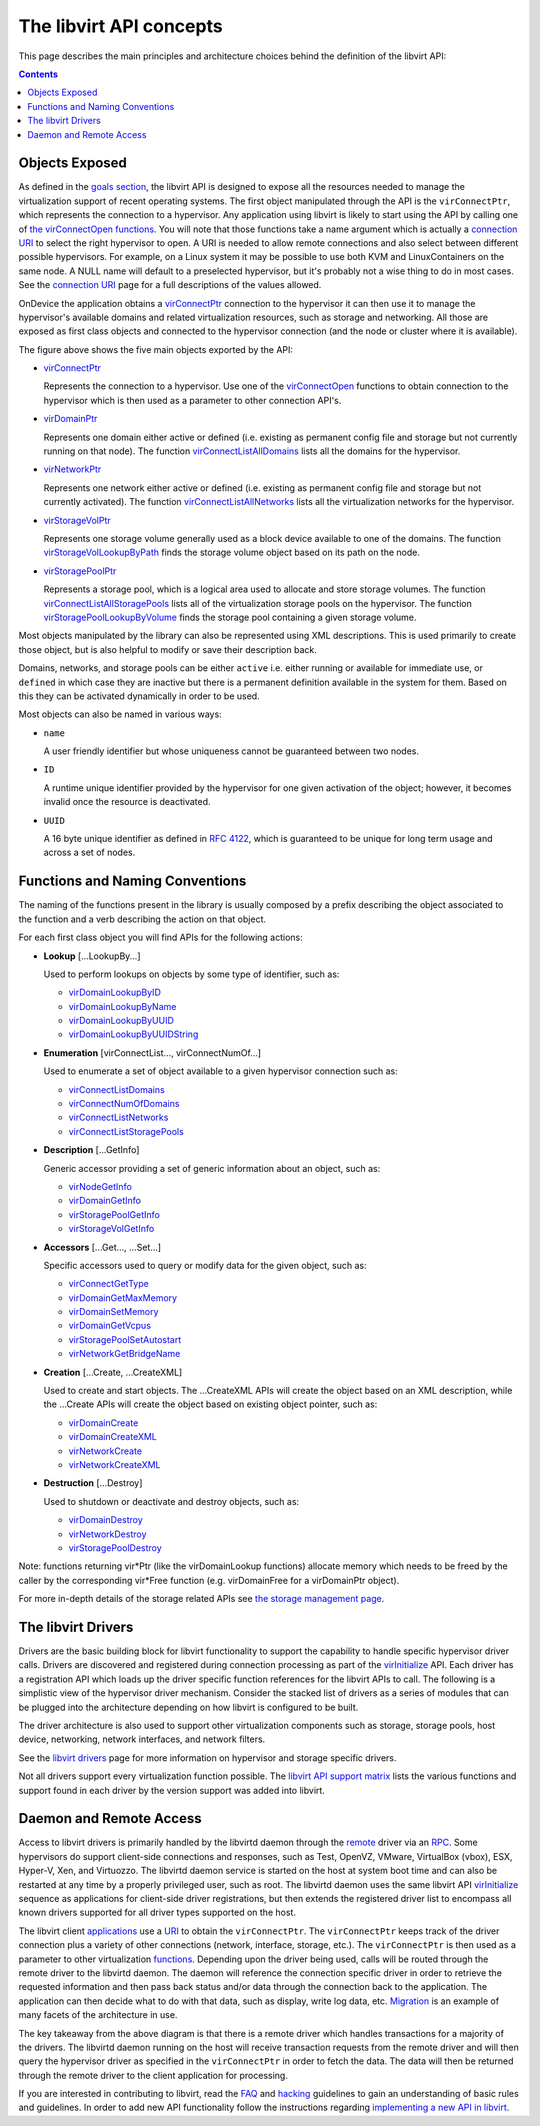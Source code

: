 ========================
The libvirt API concepts
========================

This page describes the main principles and architecture choices behind
the definition of the libvirt API:

.. contents::

Objects Exposed
---------------

As defined in the `goals section <goals.html>`__, the libvirt API is
designed to expose all the resources needed to manage the virtualization
support of recent operating systems. The first object manipulated
through the API is the ``virConnectPtr``, which represents the
connection to a hypervisor. Any application using libvirt is likely to
start using the API by calling one of `the virConnectOpen
functions <html/libvirt-libvirt-host.html#virConnectOpen>`__. You will
note that those functions take a name argument which is actually a
`connection URI <uri.html>`__ to select the right hypervisor to open. A
URI is needed to allow remote connections and also select between
different possible hypervisors. For example, on a Linux system it may be
possible to use both KVM and LinuxContainers on the same node. A NULL
name will default to a preselected hypervisor, but it's probably not a
wise thing to do in most cases. See the `connection URI <uri.html>`__
page for a full descriptions of the values allowed.

OnDevice the application obtains a
`virConnectPtr </html/libvirt-libvirt-host.html#virConnectPtr>`__
connection to the hypervisor it can then use it to manage the
hypervisor's available domains and related virtualization resources,
such as storage and networking. All those are exposed as first class
objects and connected to the hypervisor connection (and the node or
cluster where it is available).

|first class objects exposed by the API|

The figure above shows the five main objects exported by the API:

-  `virConnectPtr <html/libvirt-libvirt-host.html#virConnectPtr>`__

   Represents the connection to a hypervisor. Use one of the
   `virConnectOpen <html/libvirt-libvirt-host.html#virConnectOpen>`__
   functions to obtain connection to the hypervisor which is then used
   as a parameter to other connection API's.

-  `virDomainPtr <html/libvirt-libvirt-domain.html#virDomainPtr>`__

   Represents one domain either active or defined (i.e. existing as
   permanent config file and storage but not currently running on that
   node). The function
   `virConnectListAllDomains <html/libvirt-libvirt-domain.html#virConnectListAllDomains>`__
   lists all the domains for the hypervisor.

-  `virNetworkPtr <html/libvirt-libvirt-network.html#virNetworkPtr>`__

   Represents one network either active or defined (i.e. existing as
   permanent config file and storage but not currently activated). The
   function
   `virConnectListAllNetworks <html/libvirt-libvirt-network.html#virConnectListAllNetworks>`__
   lists all the virtualization networks for the hypervisor.

-  `virStorageVolPtr <html/libvirt-libvirt-storage.html#virStorageVolPtr>`__

   Represents one storage volume generally used as a block device
   available to one of the domains. The function
   `virStorageVolLookupByPath <html/libvirt-libvirt-storage.html#virStorageVolLookupByPath>`__
   finds the storage volume object based on its path on the node.

-  `virStoragePoolPtr <html/libvirt-libvirt-storage.html#virStoragePoolPtr>`__

   Represents a storage pool, which is a logical area used to allocate
   and store storage volumes. The function
   `virConnectListAllStoragePools <html/libvirt-libvirt-storage.html#virConnectListAllStoragePools>`__
   lists all of the virtualization storage pools on the hypervisor. The
   function
   `virStoragePoolLookupByVolume <html/libvirt-libvirt-storage.html#virStoragePoolLookupByVolume>`__
   finds the storage pool containing a given storage volume.

Most objects manipulated by the library can also be represented using
XML descriptions. This is used primarily to create those object, but is
also helpful to modify or save their description back.

Domains, networks, and storage pools can be either ``active`` i.e.
either running or available for immediate use, or ``defined`` in which
case they are inactive but there is a permanent definition available in
the system for them. Based on this they can be activated dynamically in
order to be used.

Most objects can also be named in various ways:

-  ``name``

   A user friendly identifier but whose uniqueness cannot be guaranteed
   between two nodes.

-  ``ID``

   A runtime unique identifier provided by the hypervisor for one given
   activation of the object; however, it becomes invalid once the
   resource is deactivated.

-  ``UUID``

   A 16 byte unique identifier as defined in `RFC
   4122 <https://www.ietf.org/rfc/rfc4122.txt>`__, which is guaranteed
   to be unique for long term usage and across a set of nodes.

Functions and Naming Conventions
--------------------------------

The naming of the functions present in the library is usually composed
by a prefix describing the object associated to the function and a verb
describing the action on that object.

For each first class object you will find APIs for the following
actions:

-  **Lookup** [...LookupBy...]

   Used to perform lookups on objects by some type of identifier, such
   as:

   -  `virDomainLookupByID <html/libvirt-libvirt-domain.html#virDomainLookupByID>`__
   -  `virDomainLookupByName <html/libvirt-libvirt-domain.html#virDomainLookupByName>`__
   -  `virDomainLookupByUUID <html/libvirt-libvirt-domain.html#virDomainLookupByUUID>`__
   -  `virDomainLookupByUUIDString <html/libvirt-libvirt-domain.html#virDomainLookupByUUIDString>`__

-  **Enumeration** [virConnectList..., virConnectNumOf...]

   Used to enumerate a set of object available to a given hypervisor
   connection such as:

   -  `virConnectListDomains <html/libvirt-libvirt-domain.html#virConnectListDomains>`__
   -  `virConnectNumOfDomains <html/libvirt-libvirt-domain.html#virConnectNumOfDomains>`__
   -  `virConnectListNetworks <html/libvirt-libvirt-network.html#virConnectListNetworks>`__
   -  `virConnectListStoragePools <html/libvirt-libvirt-storage.html#virConnectListStoragePools>`__

-  **Description** [...GetInfo]

   Generic accessor providing a set of generic information about an
   object, such as:

   -  `virNodeGetInfo <html/libvirt-libvirt-host.html#virNodeGetInfo>`__
   -  `virDomainGetInfo <html/libvirt-libvirt-domain.html#virDomainGetInfo>`__
   -  `virStoragePoolGetInfo <html/libvirt-libvirt-storage.html#virStoragePoolGetInfo>`__
   -  `virStorageVolGetInfo <html/libvirt-libvirt-storage.html#virStorageVolGetInfo>`__

-  **Accessors** [...Get..., ...Set...]

   Specific accessors used to query or modify data for the given object,
   such as:

   -  `virConnectGetType <html/libvirt-libvirt-host.html#virConnectGetType>`__
   -  `virDomainGetMaxMemory <html/libvirt-libvirt-domain.html#virDomainGetMaxMemory>`__
   -  `virDomainSetMemory <html/libvirt-libvirt-domain.html#virDomainSetMemory>`__
   -  `virDomainGetVcpus <html/libvirt-libvirt-domain.html#virDomainGetVcpus>`__
   -  `virStoragePoolSetAutostart <html/libvirt-libvirt-storage.html#virStoragePoolSetAutostart>`__
   -  `virNetworkGetBridgeName <html/libvirt-libvirt-network.html#virNetworkGetBridgeName>`__

-  **Creation** [...Create, ...CreateXML]

   Used to create and start objects. The ...CreateXML APIs will create
   the object based on an XML description, while the ...Create APIs will
   create the object based on existing object pointer, such as:

   -  `virDomainCreate <html/libvirt-libvirt-domain.html#virDomainCreate>`__
   -  `virDomainCreateXML <html/libvirt-libvirt-domain.html#virDomainCreateXML>`__
   -  `virNetworkCreate <html/libvirt-libvirt-network.html#virNetworkCreate>`__
   -  `virNetworkCreateXML <html/libvirt-libvirt-network.html#virNetworkCreateXML>`__

-  **Destruction** [...Destroy]

   Used to shutdown or deactivate and destroy objects, such as:

   -  `virDomainDestroy <html/libvirt-libvirt-domain.html#virDomainDestroy>`__
   -  `virNetworkDestroy <html/libvirt-libvirt-network.html#virNetworkDestroy>`__
   -  `virStoragePoolDestroy <html/libvirt-libvirt-storage.html#virStoragePoolDestroy>`__

Note: functions returning vir*Ptr (like the virDomainLookup functions)
allocate memory which needs to be freed by the caller by the
corresponding vir*Free function (e.g. virDomainFree for a virDomainPtr
object).

For more in-depth details of the storage related APIs see `the storage
management page <storage.html>`__.

The libvirt Drivers
-------------------

Drivers are the basic building block for libvirt functionality to
support the capability to handle specific hypervisor driver calls.
Drivers are discovered and registered during connection processing as
part of the
`virInitialize <html/libvirt-libvirt-host.html#virInitialize>`__
API. Each driver has a registration API which loads up the driver
specific function references for the libvirt APIs to call. The following
is a simplistic view of the hypervisor driver mechanism. Consider the
stacked list of drivers as a series of modules that can be plugged into
the architecture depending on how libvirt is configured to be built.

|The libvirt driver architecture|

The driver architecture is also used to support other virtualization
components such as storage, storage pools, host device, networking,
network interfaces, and network filters.

See the `libvirt drivers <drivers.html>`__ page for more information on
hypervisor and storage specific drivers.

Not all drivers support every virtualization function possible. The
`libvirt API support matrix <hvsupport.html>`__ lists the various
functions and support found in each driver by the version support was
added into libvirt.

Daemon and Remote Access
------------------------

Access to libvirt drivers is primarily handled by the libvirtd daemon
through the `remote <remote.html>`__ driver via an
`RPC <internals/rpc.html>`__. Some hypervisors do support client-side
connections and responses, such as Test, OpenVZ, VMware, VirtualBox
(vbox), ESX, Hyper-V, Xen, and Virtuozzo. The libvirtd daemon service is
started on the host at system boot time and can also be restarted at any
time by a properly privileged user, such as root. The libvirtd daemon
uses the same libvirt API
`virInitialize <html/libvirt-libvirt-host.html#virInitialize>`__
sequence as applications for client-side driver registrations, but then
extends the registered driver list to encompass all known drivers
supported for all driver types supported on the host.

The libvirt client `applications <apps.html>`__ use a `URI <uri.html>`__
to obtain the ``virConnectPtr``. The ``virConnectPtr`` keeps track of
the driver connection plus a variety of other connections (network,
interface, storage, etc.). The ``virConnectPtr`` is then used as a
parameter to other virtualization `functions <#Functions>`__. Depending
upon the driver being used, calls will be routed through the remote
driver to the libvirtd daemon. The daemon will reference the connection
specific driver in order to retrieve the requested information and then
pass back status and/or data through the connection back to the
application. The application can then decide what to do with that data,
such as display, write log data, etc. `Migration <migration.html>`__ is
an example of many facets of the architecture in use.

|The libvirt daemon and remote architecture|

The key takeaway from the above diagram is that there is a remote driver
which handles transactions for a majority of the drivers. The libvirtd
daemon running on the host will receive transaction requests from the
remote driver and will then query the hypervisor driver as specified in
the ``virConnectPtr`` in order to fetch the data. The data will then be
returned through the remote driver to the client application for
processing.

If you are interested in contributing to libvirt, read the
`FAQ <https://wiki.libvirt.org/page/FAQ>`__ and
`hacking <hacking.html>`__ guidelines to gain an understanding of basic
rules and guidelines. In order to add new API functionality follow the
instructions regarding `implementing a new API in
libvirt <api_extension.html>`__.

.. |first class objects exposed by the API| image:: images/libvirt-object-model.png
.. |The libvirt driver architecture| image:: images/libvirt-driver-arch.png
.. |The libvirt daemon and remote architecture| image:: images/libvirt-daemon-arch.png
